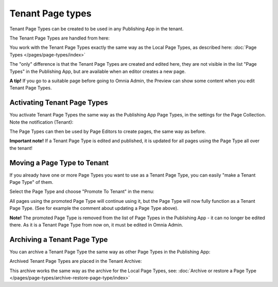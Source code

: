 Tenant Page types
====================

Tenant Page Types can be created to be used in any Publishing App in the tenant.

The Tenant Page Types are handled from here:

.. image:: WCM-page-types-v6-new.png

You work with the Tenant Page Types exactly the same way as the Local Page Types, as described here: :doc:`Page Types </pages/page-types/index>`

The "only" difference is that the Tenant Page Types are created and edited here, they are not visible in the list "Page Types" in the Publishing App, but are available when an editor creates a new page.

**A tip!** If you go to a suitable page before going to Omnia Admin, the Preview can show some content when you edit Tenant Page Types.

Activating Tenant Page Types
******************************
You activate Tenant Page Types the same way as the Publishing App Page Types, in the settings for the Page Collection. Note the notification (Tenant):

.. image:: WCM-page-types-activate-v6-new.png

The Page Types can then be used by Page Editors to create pages, the same way as before.

**Important note!** If a Tenant Page Type is edited and published, it is updated for all pages using the Page Type all over the tenant!

Moving a Page Type to Tenant
*******************************
If you already have one or more Page Types you want to use as a Tenant Page Type, you can easily "make a Tenant Page Type" of them. 

Select the Page Type and choose "Promote To Tenant" in the menu:

.. image:: WCM-page-types-move-to-tenant-new.png

All pages using the promoted Page Type will continue using it, but the Page Type will now fully function as a Tenant Page Type. (See for example the comment about updating a Page Type above).

**Note!** The promoted Page Type is removed from the list of Page Types in the Publishing App - it can no longer be edited there. As it is a Tenant Page Type from now on, it must be edited in Omnia Admin. 

Archiving a Tenant Page Type
******************************
You can archive a Tenant Page Type the same way as other Page Types in the Publishing App:

.. image:: WCM-page-types-archive-menu.png

Archived Tenant Page Types are placed in the Tenant Archive:

.. image:: WCM-page-types-archive-new.png

This archive works the same way as the archive for the Local Page Types, see: :doc:`Archive or restore a Page Type </pages/page-types/archive-restore-page-type/index>`
